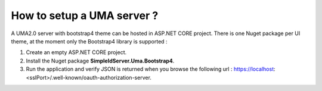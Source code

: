 How to setup a UMA server ?
===========================

A UMA2.0 server with bootstrap4 theme can be hosted in ASP.NET CORE project.
There is one Nuget package per UI theme, at the moment only the Bootstrap4 library is supported :

1) Create an empty ASP.NET CORE project.

2) Install the Nuget package **SimpleIdServer.Uma.Bootstrap4**.

3)	Run the application and verify JSON is returned when you browse the following url : https://localhost:<sslPort>/.well-known/oauth-authorization-server.
